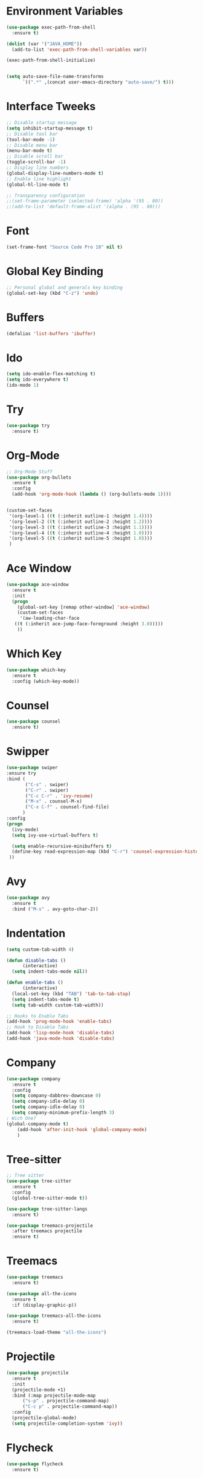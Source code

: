 #+startup:overview
* Environment Variables
  #+begin_src emacs-lisp
    (use-package exec-path-from-shell
      :ensure t)

    (dolist (var '("JAVA_HOME"))
      (add-to-list 'exec-path-from-shell-variables var))

    (exec-path-from-shell-initialize)


    (setq auto-save-file-name-transforms
	      `((".*" ,(concat user-emacs-directory "auto-save/") t))) 
  #+end_src
* Interface Tweeks
#+begin_src emacs-lisp
  ;; Disable startup message
  (setq inhibit-startup-message t)
  ;; Disable tool bar
  (tool-bar-mode -1)
  ;; Disable menu bar
  (menu-bar-mode t)
  ;; Disable scroll bar
  (toggle-scroll-bar -1)
  ;; Display line numbers
  (global-display-line-numbers-mode t)
  ;; Enable line highlight
  (global-hl-line-mode t)

  ;; Transparency configuration
  ;;(set-frame-parameter (selected-frame) 'alpha '(95 . 80))
  ;;(add-to-list 'default-frame-alist '(alpha . (95 . 80)))
#+end_src
* Font
  #+begin_src emacs-lisp
    (set-frame-font "Source Code Pro 10" nil t)
  #+end_src
* Global Key Binding
  #+begin_src emacs-lisp
    ;; Personal global and generals key binding
    (global-set-key (kbd "C-z") 'undo)
  #+end_src
* Buffers
  #+begin_src emacs-lisp
    (defalias 'list-buffers 'ibuffer)
  #+end_src
* Ido
  #+begin_src emacs-lisp
     (setq ido-enable-flex-matching t)
     (setq ido-everywhere t)
     (ido-mode 1)

  #+end_src
* Try
#+begin_src emacs-lisp
  (use-package try
    :ensure t)
#+end_src
* Org-Mode
#+begin_src emacs-lisp
  ;; Org-Mode Stuff
  (use-package org-bullets
    :ensure t
    :config
    (add-hook 'org-mode-hook (lambda () (org-bullets-mode 1))))


  (custom-set-faces
   '(org-level-1 ((t (:inherit outline-1 :height 1.4))))
   '(org-level-2 ((t (:inherit outline-2 :height 1.2))))
   '(org-level-3 ((t (:inherit outline-3 :height 1.1))))
   '(org-level-4 ((t (:inherit outline-4 :height 1.0))))
   '(org-level-5 ((t (:inherit outline-5 :height 1.0))))
   )
#+end_src

* Ace Window
#+begin_src emacs-lisp
  (use-package ace-window
    :ensure t
    :init
    (progn
      (global-set-key [remap other-window] 'ace-window)
      (custom-set-faces
       '(aw-leading-char-face
	 ((t (:inherit ace-jump-face-foreground :height 3.0)))))
      ))

#+end_src

* Which Key
#+begin_src emacs-lisp
  (use-package which-key
    :ensure t
    :config (which-key-mode))
#+end_src

* Counsel
  #+begin_src emacs-lisp
    (use-package counsel
      :ensure t)
  #+end_src

* Swipper
  #+begin_src emacs-lisp
    (use-package swiper
	:ensure try
	:bind (
	       ("C-s" . swiper)
	       ("C-r" . swiper)
	       ("C-c C-r" . 'ivy-resume)
	       ("M-x" . counsel-M-x)
	       ("C-x C-f" . counsel-find-file)
	      )
	:config
	(progn
	  (ivy-mode)
	  (setq ivy-use-virtual-buffers t)

	  (setq enable-recursive-minibuffers t)
	  (define-key read-expression-map (kbd "C-r") 'counsel-expression-history)
	 ))
  #+end_src

* Avy
  #+begin_src emacs-lisp
    (use-package avy
      :ensure t
      :bind ("M-s" . avy-goto-char-2))
  #+end_src
  
* Indentation
  #+begin_src emacs-lisp
    (setq custom-tab-width 4)

    (defun disable-tabs ()
	      (interactive)
      (setq indent-tabs-mode nil))

    (defun enable-tabs ()
	      (interactive)
      (local-set-key (kbd "TAB") 'tab-to-tab-stop)
      (setq indent-tabs-mode t)
      (setq tab-width custom-tab-width))

    ;; Hooks to Enable Tabs
    (add-hook 'prog-mode-hook 'enable-tabs)
    ;; Hook to Disable Tabs
    (add-hook 'lisp-mode-hook 'disable-tabs)
    (add-hook 'java-mode-hook 'disable-tabs)
  #+end_src
* Company
  #+begin_src emacs-lisp
    (use-package company
      :ensure t
      :config
      (setq company-dabbrev-downcase 0)
      (setq company-idle-delay 0)
      (setq company-idle-delay 0)
      (setq company-minimum-prefix-length 3)
    ; Wich One?
    (global-company-mode t)
	    (add-hook 'after-init-hook 'global-company-mode)
	    )
  #+end_src
* Tree-sitter
  #+begin_src emacs-lisp
    ;; Tree sitter
    (use-package tree-sitter
      :ensure t
      :config
      (global-tree-sitter-mode t))

    (use-package tree-sitter-langs
      :ensure t)

    (use-package treemacs-projectile
      :after treemacs projectile
      :ensure t)
  #+end_src

* Treemacs
  #+begin_src emacs-lisp
    (use-package treemacs
      :ensure t)

    (use-package all-the-icons
      :ensure t
      :if (display-graphic-p))

    (use-package treemacs-all-the-icons
      :ensure t)

    (treemacs-load-theme "all-the-icons")
  #+end_src
* Projectile
  #+begin_src emacs-lisp
    (use-package projectile
      :ensure t
      :init
      (projectile-mode +1)
      :bind (:map projectile-mode-map
		  ("s-p" . projectile-command-map)
		  ("C-c p" . projectile-command-map))
      :config
      (projectile-global-mode)
      (setq projectile-completion-system 'ivy))
  #+end_src
* Flycheck
  #+begin_src emacs-lisp
    (use-package flycheck
      :ensure t)
  #+end_src
* Rest Client
  #+begin_src emacs-lisp
    (use-package restclient
      :ensure t)
  #+end_src
* LSP
  
  #+begin_src emacs-lisp
    (use-package lsp-mode
      :ensure t
      :init
      (setq lsp-keymap-prefix "C-c l")
      :hook (
		     (java-mode . lsp)
		     (lsp-mode . lsp-enable-which-key-integration))
      :commands lsp)

    (use-package lsp-ui
      :ensure t
      :commands lsp-ui-mode)

    (use-package lsp-treemacs
      :ensure t
      :commands lsp-treemacs-errors-list)

    (use-package lsp-java
      :ensure t
      :hook (
		     (java-mode . lsp))
      :config
      (setq lsp-java-vmargs
		    '("-noverify"
		      "-Xmx2G"
		      "-XX:+UseG1GC"
		      "-XX:+UseStringDeduplication"
		      "-javaagent:/usr/local/share/lombok/lombok.jar")))
  #+end_src
  
* Themes
  #+begin_src emacs-lisp
    ;; Themes
    (use-package gruvbox-theme
      :ensure t
      :config (load-theme 'gruvbox-dark-hard t))

    (use-package cyberpunk-theme
      :ensure t)

    (use-package zenburn-theme
      :ensure t)

    (use-package monokai-theme
      :ensure t)
  #+end_src
  
* Custom functions
  #+begin_src emacs-lisp
    ;; Revisar esto, copiado de stackoverflow
    ;; https://emacs.stackexchange.com/questions/23773/disable-scrollbar-on-new-frame
    (defun my/disable-scroll-bars (frame)
      (modify-frame-parameters frame
			       '((vertical-scroll-bars . nil)
				 (horizontal-scroll-bars . nil))))
    (add-hook 'after-make-frame-functions 'my/disable-scroll-bars)
  #+end_src

